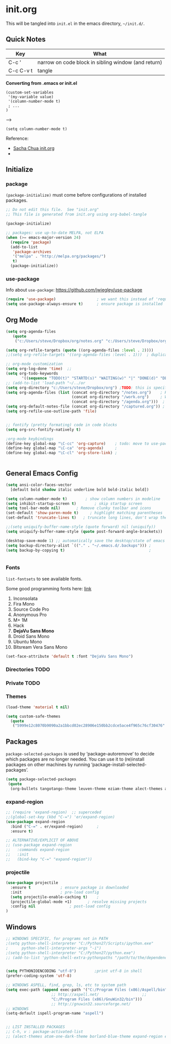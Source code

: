 
* init.org
  This will be tangled into =init.el= in the emacs directory, =~/init.d/=.

** Quick Notes

   | Key       | What                                                |
   |-----------+-----------------------------------------------------|
   | C-c '     | narrow on code block in sibling window (and return) |
   | C-c C-v t | tangle                                              |

   *Converting from .emacs or init.el*
   : (custom-set-variables
   :  '(my-variable value)
   :  '(column-number-mode t)
   :  ; ...
   : )
   -->
   : (setq column-number-mode t) 

   Reference:

   - [[http://pages.sachachua.com/.emacs.d/Sacha.html][Sacha Chua init.org]]
   - 

** Initialize
*** package
=(package-initialize)= must come before configurations of installed
packages.

#+BEGIN_SRC emacs-lisp :tangle yes
  ;; Do not edit this file.  See "init.org"
  ;; This file is generated from init.org using org-babel-tangle

  (package-initialize)

  ;; packages: use up-to-date MELPA, not ELPA
  (when (>= emacs-major-version 24)
    (require 'package)
    (add-to-list
     'package-archives
     '("melpa" . "http://melpa.org/packages/")
     t)
    (package-initialize))
#+END_SRC

*** use-package

    Info about =use-package=: https://github.com/jwiegley/use-package

#+BEGIN_SRC emacs-lisp :tangle yes
  (require 'use-package)                  ; we want this instead of 'require
  (setq use-package-always-ensure t)      ; ensure package is installed
#+END_SRC

** Org Mode

#+BEGIN_SRC emacs-lisp :tangle yes
  (setq org-agenda-files
     (quote
      ("c:/Users/steve/Dropbox/org/notes.org" "c:/Users/steve/Dropbox/org/work.org" "c:/Users/steve/Dropbox/org/agenda.org")))

  (setq org-refile-targets (quote ((org-agenda-files :level . 2))))
  ;;(setq org-refile-targets '((org-agenda-files :level . 1)))  ; duplicate

  ;; org-mode customization
  (setq org-log-done 'time)  ;; 
  (setq org-todo-keywords
         '((sequence "TODO(t)" "STARTD(s)" "WAITING(w)" "|" "DONE(d)" "DELEGATED(e)" "CANCELLED(c)")))
  ;; (add-to-list 'load-path "~/../or
  (setq org-directory "c:/Users/steve/Dropbox/org") ;TODO: this is specific to Windows, add Platform
  (setq org-agenda-files (list (concat org-directory "/notes.org")    ; Home/Learn/Everything
                               (concat org-directory "/work.org")     ; Work                 
                               (concat org-directory "/agenda.org")))  ; Life Stuff - rename to 'personal'?
  (setq org-default-notes-file (concat org-directory "/captured.org")) ; Unsorted  Notes
  (setq org-refile-use-outline-path 'file)


  ;; fontify (pretty formating) code in code blocks
  (setq org-src-fontify-natively t)

  ;org-mode keybindings
  (define-key global-map "\C-cc" 'org-capture)    ; todo: move to use-package :bind ?
  (define-key global-map "\C-ca" 'org-agenda)     ; 
  (define-key global-map "\C-cl" 'org-store-link) ; 


#+END_SRC

** General Emacs Config
   
#+BEGIN_SRC emacs-lisp :tangle yes
  (setq ansi-color-faces-vector
	[default bold shadow italic underline bold bold-italic bold])

  (setq column-number-mode t)	     ; show column numbers in modeline
  (setq inhibit-startup-screen t)	     ; skip startup screen
  (setq tool-bar-mode nil)	     ; Remove clunky toolbar and icons
  (set-default 'show-paren-mode t)     ; highlight matching parentheses
  (set-default 'truncate-lines t)	; truncate long lines, don't wrap them

  ;;(setq uniquify-buffer-name-style (quote forward) nil (uniquify))
  (setq uniquify-buffer-name-style (quote post-forward-angle-brackets))

  (desktop-save-mode 1) ;; automatically save the desktop/state of emacs' frames/buffers
  (setq backup-directory-alist `(("." . "~/.emacs.d/.backups"))) ;
  (setq backup-by-copying t)                                     ;


#+END_SRC

*** Fonts

    =list-fontsets= to see available fonts.

    Some good programming fonts here: [[https://blog.checkio.org/top-10-most-popular-coding-fonts-5f6e65282266?imm_mid=0f5f86][link]]

    1. Inconsolata
    2. Fira Mono
    3. Source Code Pro
    4. Anonymous Pro
    5. M+ 1M
    6. Hack
    7. *DejaVu Sans Mono*
    8. Droid Sans Mono
    9. Ubuntu Mono
    10. Bitsream Vera Sans Mono

#+BEGIN_SRC emacs-lisp :tangle yes
  (set-face-attribute 'default t :font "DejaVu Sans Mono")
#+END_SRC

*** Directories TODO
*** Private TODO
*** Themes
#+BEGIN_SRC emacs-lisp :tangle yes
 (load-theme 'material t nil)

 (setq custom-safe-themes
   (quote
    ("5999e12c8070b9090a2a1bbcd02ec28906e150bb2cdce5ace4f965c76cf30476" "a4c9e536d86666d4494ef7f43c84807162d9bd29b0dfd39bdf2c3d845dcc7b2e" "c72a772c104710300103307264c00a04210c00f6cc419a79b8af7890478f380e" "555c5a7fa39f8d1538501cc3fdb4fba7562ec4507f1665079021870e0a4c57d8" "3e8ea6a37f17fd9e0828dee76b7ba709319c4d93b7b21742684fadd918e8aca3" "5dc0ae2d193460de979a463b907b4b2c6d2c9c4657b2e9e66b8898d2592e3de5" "04dd0236a367865e591927a3810f178e8d33c372ad5bfef48b5ce90d4b476481" "5e3fc08bcadce4c6785fc49be686a4a82a356db569f55d411258984e952f194a" "7153b82e50b6f7452b4519097f880d968a6eaf6f6ef38cc45a144958e553fbc6" "08b8807d23c290c840bbb14614a83878529359eaba1805618b3be7d61b0b0a32" "98cc377af705c0f2133bb6d340bf0becd08944a588804ee655809da5d8140de6" "130319ab9b4f97439d1b8fd72345ab77b43301cf29dddc88edb01e2bc3aff1e7" "43c1a8090ed19ab3c0b1490ce412f78f157d69a29828aa977dae941b994b4147" "5dd70fe6b64f3278d5b9ad3ff8f709b5e15cd153b0377d840c5281c352e8ccce" "7356632cebc6a11a87bc5fcffaa49bae528026a78637acd03cae57c091afd9b9" "ab04c00a7e48ad784b52f34aa6bfa1e80d0c3fcacc50e1189af3651013eb0d58" "a0feb1322de9e26a4d209d1cfa236deaf64662bb604fa513cca6a057ddf0ef64" default)))
#+END_SRC

** Packages

=package-selected-packages= is used by ‘package-autoremove’ to decide
which packages are no longer needed.
You can use it to (re)install packages on other machines
by running ‘package-install-selected-packages’.

#+BEGIN_SRC emacs-lisp :tangle no
  (setq package-selected-packages
   (quote
    (org-bullets tangotango-theme leuven-theme eziam-theme alect-themes atom-one-dark-theme borland-blue-theme material-theme helm helm-projectile expand-region org-projectile projectile web-mode)))
#+END_SRC

*** expand-region
#+BEGIN_SRC emacs-lisp :tangle yes
;; (require 'expand-region)  ;; superceded
;;(global-set-key (kbd "C-=") 'er/expand-region)
(use-package expand-region
  :bind ("C-=" . er/expand-region)		;
  :ensure t)

;; ALTERNATIVE/EXPLICIT OF ABOVE
;; (use-package expand-region
;;   :commands expand-region
;;   :init
;;   (bind-key "C-=" "expand-region"))
#+END_SRC

*** projectile
#+BEGIN_SRC emacs-lisp :tangle yes
(use-package projectile
  :ensure t				; ensure package is downloaded
  :init					; pre-load config
  (setq projectile-enable-caching t)	; 
  (projectile-global-mode +1)		; resolve missing projects
  :config nil				; post-load config
)
#+END_SRC  


** Windows
#+BEGIN_SRC emacs-lisp :tangle yes
;; WINDOWS SPECIFIC, for programs not in PATH
;(setq python-shell-interpreter "C:/Python27/Scripts/ipython.exe"
;      python-shell-interpreter-args "-i")
;(setq python-shell-interpreter "C:/Python27/python.exe")
;; (add-to-list 'python-shell-extra-pythonpaths "/path/to/the/dependency")


#+END_SRC

#+BEGIN_SRC emacs-lisp :tangle yes
(setq PYTHONIOENCODING "utf-8")        ;print utf-8 in shell
(prefer-coding-system 'utf-8)

;; WINDOWS ASPELL, find, grep, ls, etc to system path
(setq exec-path (append exec-path '("C:/Program Files (x86)/Aspell/bin"
				    ;; http://aspell.net/				    ;; 
				    "C:/Program Files (x86)/GnuWin32/bin")))
				    ;; http://gnuwin32.sourceforge.net/
;; WINDOWS 
(setq-default ispell-program-name "aspell")


;; LIST INSTALLED PACKAGES
;; C-h, v : package-activated-list
;; (alect-themes atom-one-dark-theme borland-blue-theme expand-region eziam-theme helm-projectile helm helm-core async leuven-theme material-theme org-bullets org-projectile dash popup projectile pkg-info epl tangotango-theme web-mode)
#+END_SRC


